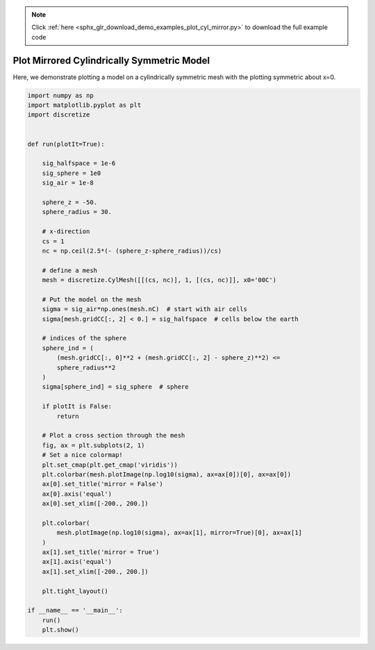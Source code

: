 .. note::
    :class: sphx-glr-download-link-note

    Click :ref:`here <sphx_glr_download_demo_examples_plot_cyl_mirror.py>` to download the full example code
.. rst-class:: sphx-glr-example-title

.. _sphx_glr_demo_examples_plot_cyl_mirror.py:


Plot Mirrored Cylindrically Symmetric Model
===========================================

Here, we demonstrate plotting a model on a cylindrically
symmetric mesh with the plotting symmetric about x=0.


.. image:: /demo_examples/images/sphx_glr_plot_cyl_mirror_001.png
    :class: sphx-glr-single-img





.. code-block:: default

    import numpy as np
    import matplotlib.pyplot as plt
    import discretize


    def run(plotIt=True):

        sig_halfspace = 1e-6
        sig_sphere = 1e0
        sig_air = 1e-8

        sphere_z = -50.
        sphere_radius = 30.

        # x-direction
        cs = 1
        nc = np.ceil(2.5*(- (sphere_z-sphere_radius))/cs)

        # define a mesh
        mesh = discretize.CylMesh([[(cs, nc)], 1, [(cs, nc)]], x0='00C')

        # Put the model on the mesh
        sigma = sig_air*np.ones(mesh.nC)  # start with air cells
        sigma[mesh.gridCC[:, 2] < 0.] = sig_halfspace  # cells below the earth

        # indices of the sphere
        sphere_ind = (
            (mesh.gridCC[:, 0]**2 + (mesh.gridCC[:, 2] - sphere_z)**2) <=
            sphere_radius**2
        )
        sigma[sphere_ind] = sig_sphere  # sphere

        if plotIt is False:
            return

        # Plot a cross section through the mesh
        fig, ax = plt.subplots(2, 1)
        # Set a nice colormap!
        plt.set_cmap(plt.get_cmap('viridis'))
        plt.colorbar(mesh.plotImage(np.log10(sigma), ax=ax[0])[0], ax=ax[0])
        ax[0].set_title('mirror = False')
        ax[0].axis('equal')
        ax[0].set_xlim([-200., 200.])

        plt.colorbar(
            mesh.plotImage(np.log10(sigma), ax=ax[1], mirror=True)[0], ax=ax[1]
        )
        ax[1].set_title('mirror = True')
        ax[1].axis('equal')
        ax[1].set_xlim([-200., 200.])

        plt.tight_layout()

    if __name__ == '__main__':
        run()
        plt.show()


.. rst-class:: sphx-glr-timing

   **Total running time of the script:** ( 0 minutes  0.222 seconds)


.. _sphx_glr_download_demo_examples_plot_cyl_mirror.py:


.. only :: html

 .. container:: sphx-glr-footer
    :class: sphx-glr-footer-example



  .. container:: sphx-glr-download

     :download:`Download Python source code: plot_cyl_mirror.py <plot_cyl_mirror.py>`



  .. container:: sphx-glr-download

     :download:`Download Jupyter notebook: plot_cyl_mirror.ipynb <plot_cyl_mirror.ipynb>`


.. only:: html

 .. rst-class:: sphx-glr-signature

    `Gallery generated by Sphinx-Gallery <https://sphinx-gallery.readthedocs.io>`_
